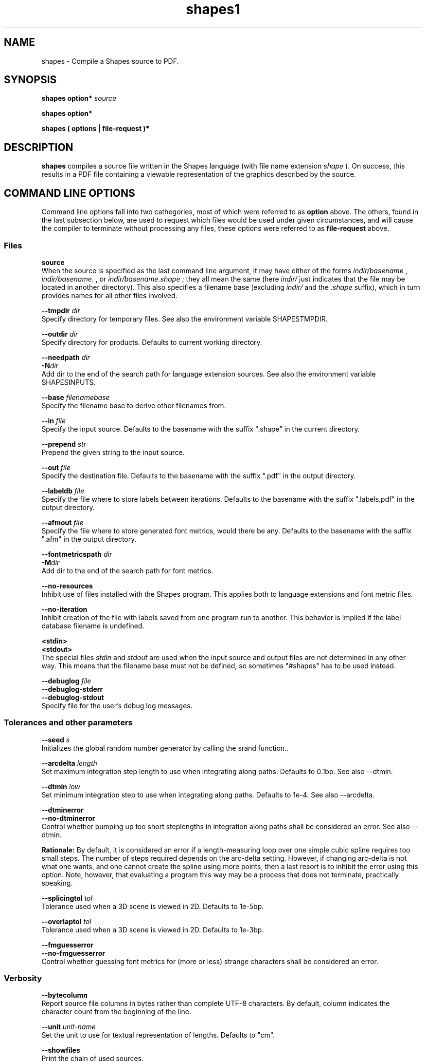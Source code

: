 .TH shapes1 "2007-12-10" "Tiddes" "The Shapes language compiler"
.SH NAME
shapes \- Compile a Shapes source to PDF.


.SH SYNOPSIS
.B shapes
.B option*
.I "source"


.B shapes
.B option*


.B shapes
.B ( options | file-request )*


.SH DESCRIPTION
.B shapes
compiles a source file written in the Shapes language (with file name extension 
.I shape
).  On success, this results in a PDF file containing a viewable representation of the graphics described by the source.


.SH COMMAND LINE OPTIONS
Command line options fall into two cathegories, most of which were referred to as 
.B option
above.  The others, found in the last subsection below, are used to request which files would be used under given circumstances, and will cause the compiler to terminate without processing any files, these options were referred to as 
.B file-request
above.


.SS Files



.B "source"
.br
When the source is specified as the last command line argument, it may have either of the forms 
.I indir/basename
, 
.I indir/basename.
, or 
.I indir/basename.shape
; they all mean the same (here 
.I indir/
just indicates that the file may be located in another directory).  This also specifies a filename base (excluding 
.I indir/
and the 
.I .shape
suffix), which in turn provides names for all other files involved.




.B "--tmpdir"
.I dir
.br
Specify directory for temporary files.  See also the environment variable SHAPESTMPDIR.




.B "--outdir"
.I dir
.br
Specify directory for products.  Defaults to current working directory.




.B "--needpath"
.I dir
.br
.BI "-N" "dir
.br
Add dir to the end of the search path for language extension sources.  See also the environment variable SHAPESINPUTS.




.B "--base"
.I filenamebase
.br
Specify the filename base to derive other filenames from.




.B "--in"
.I file
.br
Specify the input source.  Defaults to the basename with the suffix ".shape" in the current directory.




.B "--prepend"
.I str
.br
Prepend the given string to the input source.




.B "--out"
.I file
.br
Specify the destination file.  Defaults to the basename with the suffix ".pdf" in the output directory.




.B "--labeldb"
.I file
.br
Specify the file where to store labels between iterations.  Defaults to the basename with the suffix ".labels.pdf" in the output directory.




.B "--afmout"
.I file
.br
Specify the file where to store generated font metrics, would there be any.  Defaults to the basename with the suffix ".afm" in the output directory.




.B "--fontmetricspath"
.I dir
.br
.BI "-M" "dir
.br
Add dir to the end of the search path for font metrics.




.B "--no-resources"
.br
Inhibit use of files installed with the Shapes program.  This applies both to language extensions and font metric files.




.B "--no-iteration"
.br
Inhibit creation of the file with labels saved from one program run to another.  This behavior is implied if the label database filename is undefined.




.B "<stdin>"
.br
.B "<stdout>"
.br
The special files 
.I stdin
and 
.I stdout
are used when the input source and output files are not determined in any other way.  This means that the filename base must not be defined, so sometimes "#shapes" has to be used instead.




.B "--debuglog"
.I file
.br
.B "--debuglog-stderr"
.br
.B "--debuglog-stdout"
.br
Specify file for the user's debug log messages.


.SS Tolerances and other parameters



.B "--seed"
.I s
.br
Initializes the global random number generator by calling the srand function..




.B "--arcdelta"
.I length
.br
Set maximum integration step length to use when integrating along paths.  Defaults to 0.1bp.  See also --dtmin.




.B "--dtmin"
.I low
.br
Set minimum integration step to use when integrating along paths.  Defaults to 1e-4.  See also --arcdelta.




.B "--dtminerror"
.br
.B "--no-dtminerror"
.br
Control whether bumping up too short steplengths in integration along paths shall be considered an error.  See also --dtmin.


.B Rationale:
By default, it is considered an error if a length-measuring loop over one simple cubic spline requires too small steps.  The number of steps required depends on the arc-delta setting.  However, if changing arc-delta is not what one wants, and one cannot create the spline using more points, then a last resort is to inhibit the error using this option.  Note, however, that evaluating a program this way may be a process that does not terminate, practically speaking.




.B "--splicingtol"
.I tol
.br
Tolerance used when a 3D scene is viewed in 2D.  Defaults to 1e-5bp.




.B "--overlaptol"
.I tol
.br
Tolerance used when a 3D scene is viewed in 2D.  Defaults to 1e-3bp.




.B "--fmguesserror"
.br
.B "--no-fmguesserror"
.br
Control whether guessing font metrics for (more or less) strange characters shall be considered an error.


.SS Verbosity



.B "--bytecolumn"
.br
Report source file columns in bytes rather than complete UTF-8 characters.  By default, column indicates the character count from the beginning of the line.




.B "--unit"
.I unit-name
.br
Set the unit to use for textual representation of lengths.  Defaults to "cm".




.B "--showfiles"
.br
Print the chain of used sources.




.B "--stats"
.br
.B "--no-stats"
.br
Control printing of execution statistics, such as memory and time usage.


.SS Versions



.B "--v"
.I mode-ver
.br
.BI "-v" "mode-ver
.br
Set the highest PDF version to use in output.  The mode-ver parameter shall begin with either of the letters "e" (error), "w" (warning), or "s" (silent).  The letter tells how the compiler shall react when it is not allowed to use a requested feature in the output, and must consider using a simpler replacement.  After the letter, a PDF version shall follow.  Valid values are "1.3" and "1.4".  Hence, for instance, "w1.3" is a valid mode-ver value.




.B "--version"
.br
Print version information about the compiler, and exit.


.SS Preview
Shapes can launch xpdf or invoke the MacOS 
.B open
command to show the resulting graphics.  In a future version, it may be possible to specify an arbitrary command to be issued, which could look like this:


.br  
shapes --viewer 'open -a TeXShop %' myfile.shapes


.br



.B "--open"
.br
Use the open program to open the result using a system default viewer for PDF files.




.B "--open-a"
.I program
.br
Like --open, but here the application to use is specified by the user.




.B "--xpdf"
.br
Use the xpdf program to preview the result.  The program is run in remote server mode.




.B "--xpdf-remote"
.I name
.br
Set the name to use when running the xpdf program in remote mode.  Defaults to the output filename.




.B "--xpdf-no-server"
.I name
.br
Inhibit use of the remote server mode.  A new xpdf window will appear each time.




.B "--xpdf-reload"
.br
Make the xpdf server reload rather than raise.




.B "--xpdf-quit"
.br
Make the xpdf server quit rather than show your graphics.


.SS User level debugging



.B "--no-backtrace"
.br
Turn off the backtrace printed when the program reports a runtime error.




.B "--evaltrace"
.br
Print information about each expression about to be evaluated.




.B "--evalbacktrace"
.br
As --evaltrace, but with a backtrace printed along with each expression.


.SS Compiler developer debugging



.B "--shapesdebug"
.br
Turn on debug prints in the Shapes lexer.




.B "--yydebug"
.br
Same as --shapesdebug.




.B "--systemdebug"
.br
Turn on system debug messages.  The messages are written to stderr.




.B "--afmdebug"
.br
Turn on debug prints in the font metrics scanner.  Primarily for development use.  See also --afmmessages.




.B "--afmmessages"
.br
Turn on font metrics debug messages.  The messages are written to stderr.




.B "--debugstep"
.I step
.br
Set the debug step counter.  For compiler development only.


.SS Garbage collection
In the end, when garbage collection is implemented, there will be options for controlling the gc behavior here.  At the moment, there is only a dummy option here.




.B "--no-memclean"
.br
Inhibit cleaning up memory before terminating the compilation process.


.B Rationale:
If the program seems to do stupid things after completing evaluation, it is possible that the cleaning-up process has caused a double free or access to freed memory.  While waiting for a fix, the problem can be handled by specifying this option, and thereby omitting the clean-up process entirely.


.SS File requests



.B "--which-in"
.br
Request the input source.




.B "--which-out"
.br
Request the input source.




.B "--which-texjob"
.br
Request the TeX job basename.




.B "--which-labeldb"
.br
Request the label database to keep generated labels between iterations.




.B "--which-afmout"
.br
Request the file where generated font metrics will be stored.




.B "--which"
.I source
.br
Request a particular file.


.SH ENVIRONMENT VARIABLES


.B SHAPESINPUTS
contains a search path used for requested source files.  It usually consists of directories with language extension files (with the 
.I .shext
extension).  On typical installations, the extension files shipped with the compiler are found using another mechanism.



.B SHAPESTMPDIR
tells, when present, where to create temporary files.  In particular this concerns files related to label creation.  Note, however, that the label database file (with the 
.I .labels.pdf
extension) is put in the output directory since it is not considered a temporary file.  The environment variable is overridden by the --tmpdir command line option.  When undefined, it defaults to the current directory.



.B SHAPESFONTMETRICS
tells where to search for font metrics files.  Font metrics for the standard fonts in PDF are distributed with the compiler, and on typical installations these are found using another mechanism.



.B TEXINPUTS
is manipulated locally to enable TeX to find files located relative to the Shapes source, although the LaTeX source used for label creation may be placed in a different directory.


.SH EXAMPLES
.SS Use with xpdf
To use the xpdf program for preview, and with a source called 
.I hi.shape
, run the program as:


.br  
  shapes --xpdf hi.shape


.br
or just to the point your shell completion will take you:


.br  
  shapes --xpdf hi.


.br

.SS Use with stdin and stdout
The following can be used to generate a small PDF-label from a LaTeX string, without littering the current working directory with the LaTeX-related files:


.br  
echo '#page << (TeX `$x^{2}$´)' | shapes --tmpdir /tmp > label.pdf


.br

.SH AUTHOR
Most of the code was written by Henrik Tidefelt.  Portability and distribution was provided by Gustaf Hendeby.


.SH SEE ALSO
.BR xpdf (1)
.BR open (1)

